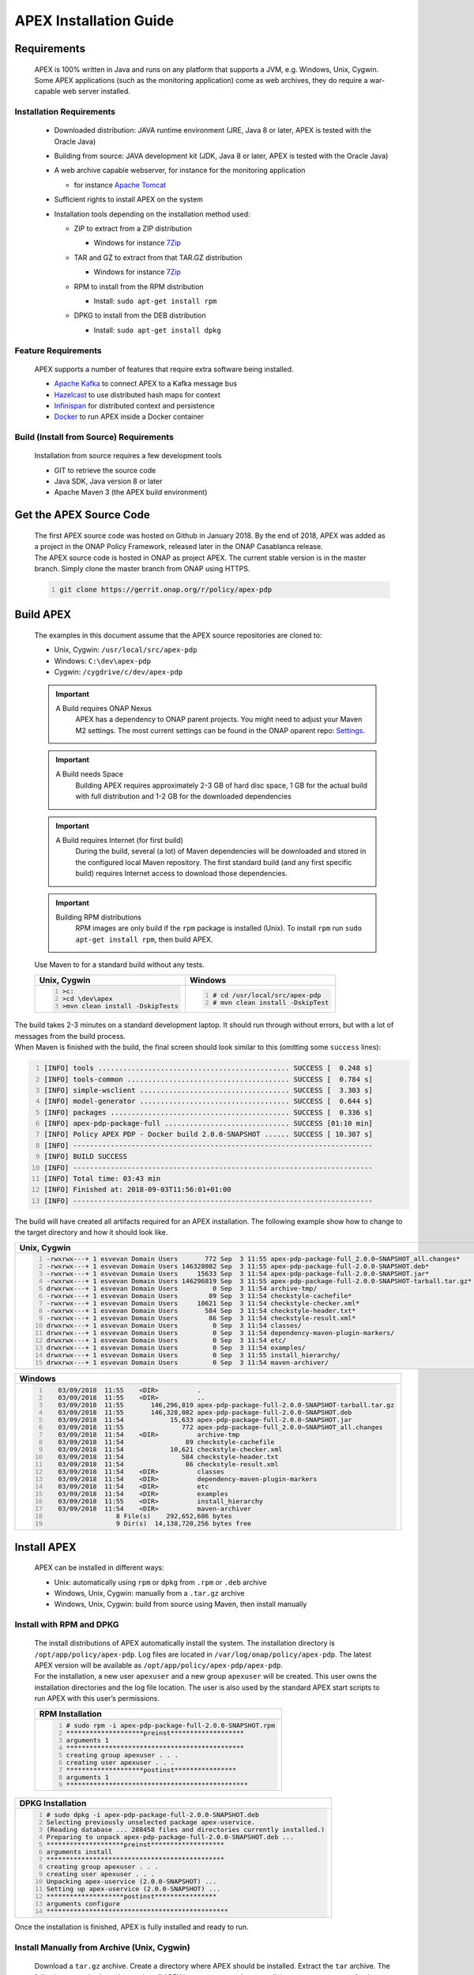 .. This work is licensed under a Creative Commons Attribution 4.0 International License.
.. http://creativecommons.org/licenses/by/4.0


APEX Installation Guide
***********************

Requirements
^^^^^^^^^^^^

      .. container:: sectionbody

         .. container:: paragraph

            APEX is 100% written in Java and runs on any platform that
            supports a JVM, e.g. Windows, Unix, Cygwin. Some APEX
            applications (such as the monitoring application) come as
            web archives, they do require a war-capable web server
            installed.

Installation Requirements
-------------------------

            .. container:: ulist

               -  Downloaded distribution: JAVA runtime environment
                  (JRE, Java 8 or later, APEX is tested with the Oracle
                  Java)

               -  Building from source: JAVA development kit (JDK, Java
                  8 or later, APEX is tested with the Oracle Java)

               -  A web archive capable webserver, for instance for the
                  monitoring application

                  .. container:: ulist

                     -  for instance `Apache
                        Tomcat <https://tomcat.apache.org/>`__

               -  Sufficient rights to install APEX on the system

               -  Installation tools depending on the installation
                  method used:

                  .. container:: ulist

                     -  ZIP to extract from a ZIP distribution

                        .. container:: ulist

                           -  Windows for instance
                              `7Zip <http://www.7-zip.org/>`__

                     -  TAR and GZ to extract from that TAR.GZ
                        distribution

                        .. container:: ulist

                           -  Windows for instance
                              `7Zip <http://www.7-zip.org/>`__

                     -  RPM to install from the RPM distribution

                        .. container:: ulist

                           -  Install: ``sudo apt-get install rpm``

                     -  DPKG to install from the DEB distribution

                        .. container:: ulist

                           -  Install: ``sudo apt-get install dpkg``

Feature Requirements
--------------------

            .. container:: paragraph

               APEX supports a number of features that require extra
               software being installed.

            .. container:: ulist

               -  `Apache Kafka <https://kafka.apache.org/>`__ to
                  connect APEX to a Kafka message bus

               -  `Hazelcast <https://hazelcast.com/>`__ to use
                  distributed hash maps for context

               -  `Infinispan <http://infinispan.org/>`__ for
                  distributed context and persistence

               -  `Docker <https://www.docker.com/>`__ to run APEX
                  inside a Docker container

Build (Install from Source) Requirements
----------------------------------------

            .. container:: paragraph

               Installation from source requires a few development tools

            .. container:: ulist

               -  GIT to retrieve the source code

               -  Java SDK, Java version 8 or later

               -  Apache Maven 3 (the APEX build environment)

Get the APEX Source Code
^^^^^^^^^^^^^^^^^^^^^^^^

      .. container:: sectionbody

         .. container:: paragraph

            The first APEX source code was hosted on Github in January
            2018. By the end of 2018, APEX was added as a project in the
            ONAP Policy Framework, released later in the ONAP Casablanca
            release.

         .. container:: paragraph

            The APEX source code is hosted in ONAP as project APEX. The
            current stable version is in the master branch. Simply clone
            the master branch from ONAP using HTTPS.

         .. container:: listingblock

            .. container:: content

               .. code:: bash
                  :number-lines:

                  git clone https://gerrit.onap.org/r/policy/apex-pdp

Build APEX
^^^^^^^^^^

   .. container:: sectionbody

      .. container:: paragraph

         The examples in this document assume that the APEX source
         repositories are cloned to:

      .. container:: ulist

         -  Unix, Cygwin: ``/usr/local/src/apex-pdp``

         -  Windows: ``C:\dev\apex-pdp``

         -  Cygwin: ``/cygdrive/c/dev/apex-pdp``

      .. important::
	     A Build requires ONAP Nexus
		 APEX has a dependency to ONAP parent projects. You might need to adjust your Maven M2 settings. The most current
		 settings can be found in the ONAP oparent repo: `Settings <https://git.onap.org/oparent/plain/settings.xml>`__.

      .. important::
	     A Build needs Space
		 Building APEX requires approximately 2-3 GB of hard disc space, 1 GB for the actual build with full distribution and 1-2 GB for
		 the downloaded dependencies

      .. important::
	     A Build requires Internet (for first build)
		 During the build, several (a lot) of Maven dependencies will be downloaded and stored in the configured local Maven
		 repository. The first standard build (and any first specific build) requires Internet access to download those dependencies.

      .. important::
	     Building RPM distributions
		 RPM images are only build if the ``rpm`` package is installed (Unix). To install ``rpm`` run ``sudo apt-get install rpm``, 
		 then build APEX.

      .. container:: paragraph

         Use Maven to for a standard build without any tests.

      +-------------------------------------------------------+--------------------------------------------------------+
      | Unix, Cygwin                                          | Windows                                                |
      +=======================================================+========================================================+
      | .. container::                                        | .. container::                                         |
      |                                                       |                                                        |
      |    .. container:: content                             |    .. container:: content                              |
      |                                                       |                                                        |
      |       .. code:: bash                                  |       .. code:: bash                                   |
      |         :number-lines:                                |         :number-lines:                                 |
      |                                                       |                                                        |
      |         >c:                                           |         # cd /usr/local/src/apex-pdp                   |
      |         >cd \dev\apex                                 |         # mvn clean install -DskipTest                 |
      |         >mvn clean install -DskipTests                |                                                        |
      +-------------------------------------------------------+--------------------------------------------------------+

.. container:: paragraph

   The build takes 2-3 minutes on a standard development laptop. It
   should run through without errors, but with a lot of messages from
   the build process.

.. container:: paragraph

   When Maven is finished with the build, the final screen should look
   similar to this (omitting some ``success`` lines):

.. container:: listingblock

   .. container:: content

      .. code:: bash
        :number-lines:

        [INFO] tools .............................................. SUCCESS [  0.248 s]
        [INFO] tools-common ....................................... SUCCESS [  0.784 s]
        [INFO] simple-wsclient .................................... SUCCESS [  3.303 s]
        [INFO] model-generator .................................... SUCCESS [  0.644 s]
        [INFO] packages ........................................... SUCCESS [  0.336 s]
        [INFO] apex-pdp-package-full .............................. SUCCESS [01:10 min]
        [INFO] Policy APEX PDP - Docker build 2.0.0-SNAPSHOT ...... SUCCESS [ 10.307 s]
        [INFO] ------------------------------------------------------------------------
        [INFO] BUILD SUCCESS
        [INFO] ------------------------------------------------------------------------
        [INFO] Total time: 03:43 min
        [INFO] Finished at: 2018-09-03T11:56:01+01:00
        [INFO] ------------------------------------------------------------------------

.. container:: paragraph

   The build will have created all artifacts required for an APEX
   installation. The following example show how to change to the target
   directory and how it should look like.

+----------------------------------------------------------------------------------------------------------------------------+
| Unix, Cygwin                                                                                                               |
+============================================================================================================================+
| .. container::                                                                                                             |
|                                                                                                                            |
|    .. container:: listingblock                                                                                             |
|                                                                                                                            |
|       .. container:: content                                                                                               |
|                                                                                                                            |
|          .. code:: bash                                                                                                    |
|             :number-lines:                                                                                                 |
|                                                                                                                            |
|             -rwxrwx---+ 1 esvevan Domain Users       772 Sep  3 11:55 apex-pdp-package-full_2.0.0~SNAPSHOT_all.changes*    |
|             -rwxrwx---+ 1 esvevan Domain Users 146328082 Sep  3 11:55 apex-pdp-package-full-2.0.0-SNAPSHOT.deb*            |
|             -rwxrwx---+ 1 esvevan Domain Users     15633 Sep  3 11:54 apex-pdp-package-full-2.0.0-SNAPSHOT.jar*            |
|             -rwxrwx---+ 1 esvevan Domain Users 146296819 Sep  3 11:55 apex-pdp-package-full-2.0.0-SNAPSHOT-tarball.tar.gz* |
|             drwxrwx---+ 1 esvevan Domain Users         0 Sep  3 11:54 archive-tmp/                                         |
|             -rwxrwx---+ 1 esvevan Domain Users        89 Sep  3 11:54 checkstyle-cachefile*                                |
|             -rwxrwx---+ 1 esvevan Domain Users     10621 Sep  3 11:54 checkstyle-checker.xml*                              |
|             -rwxrwx---+ 1 esvevan Domain Users       584 Sep  3 11:54 checkstyle-header.txt*                               |
|             -rwxrwx---+ 1 esvevan Domain Users        86 Sep  3 11:54 checkstyle-result.xml*                               |
|             drwxrwx---+ 1 esvevan Domain Users         0 Sep  3 11:54 classes/                                             |
|             drwxrwx---+ 1 esvevan Domain Users         0 Sep  3 11:54 dependency-maven-plugin-markers/                     |
|             drwxrwx---+ 1 esvevan Domain Users         0 Sep  3 11:54 etc/                                                 |
|             drwxrwx---+ 1 esvevan Domain Users         0 Sep  3 11:54 examples/                                            |
|             drwxrwx---+ 1 esvevan Domain Users         0 Sep  3 11:55 install_hierarchy/                                   |
|             drwxrwx---+ 1 esvevan Domain Users         0 Sep  3 11:54 maven-archiver/                                      |
+----------------------------------------------------------------------------------------------------------------------------+

+--------------------------------------------------------------------------------------------------------+
| Windows                                                                                                |
+========================================================================================================+
| .. container::                                                                                         |
|                                                                                                        |
|    .. container:: listingblock                                                                         |
|                                                                                                        |
|       .. container:: content                                                                           |
|                                                                                                        |
|          .. code:: bash                                                                                |
|             :number-lines:                                                                             |
|                                                                                                        |
|                03/09/2018  11:55    <DIR>          .                                                   |
|                03/09/2018  11:55    <DIR>          ..                                                  |
|                03/09/2018  11:55       146,296,819 apex-pdp-package-full-2.0.0-SNAPSHOT-tarball.tar.gz |
|                03/09/2018  11:55       146,328,082 apex-pdp-package-full-2.0.0-SNAPSHOT.deb            |
|                03/09/2018  11:54            15,633 apex-pdp-package-full-2.0.0-SNAPSHOT.jar            |
|                03/09/2018  11:55               772 apex-pdp-package-full_2.0.0~SNAPSHOT_all.changes    |
|                03/09/2018  11:54    <DIR>          archive-tmp                                         |
|                03/09/2018  11:54                89 checkstyle-cachefile                                |
|                03/09/2018  11:54            10,621 checkstyle-checker.xml                              |
|                03/09/2018  11:54               584 checkstyle-header.txt                               |
|                03/09/2018  11:54                86 checkstyle-result.xml                               |
|                03/09/2018  11:54    <DIR>          classes                                             |
|                03/09/2018  11:54    <DIR>          dependency-maven-plugin-markers                     |
|                03/09/2018  11:54    <DIR>          etc                                                 |
|                03/09/2018  11:54    <DIR>          examples                                            |
|                03/09/2018  11:55    <DIR>          install_hierarchy                                   |
|                03/09/2018  11:54    <DIR>          maven-archiver                                      |
|                               8 File(s)    292,652,686 bytes                                           |
|                               9 Dir(s)  14,138,720,256 bytes free                                      |
+--------------------------------------------------------------------------------------------------------+

Install APEX
^^^^^^^^^^^^

      .. container:: paragraph

         APEX can be installed in different ways:

      .. container:: ulist

         -  Unix: automatically using ``rpm`` or ``dpkg`` from ``.rpm``
            or ``.deb`` archive

         -  Windows, Unix, Cygwin: manually from a ``.tar.gz`` archive

         -  Windows, Unix, Cygwin: build from source using Maven, then
            install manually

Install with RPM and DPKG
-------------------------

         .. container:: paragraph

            The install distributions of APEX automatically install the
            system. The installation directory is
            ``/opt/app/policy/apex-pdp``. Log files are located in
            ``/var/log/onap/policy/apex-pdp``. The latest APEX version
            will be available as ``/opt/app/policy/apex-pdp/apex-pdp``.

         .. container:: paragraph

            For the installation, a new user ``apexuser`` and a new
            group ``apexuser`` will be created. This user owns the
            installation directories and the log file location. The user
            is also used by the standard APEX start scripts to run APEX
            with this user’s permissions.

         +-----------------------------------------------------------------------+
         | RPM Installation                                                      |
         +=======================================================================+
         | .. container::                                                        |
         |                                                                       |
         |    .. container:: listingblock                                        |
         |                                                                       |
         |       .. container:: content                                          |
         |                                                                       |
         |          .. code:: bash                                               |
         |             :number-lines:                                            |
         |                                                                       |
         |             # sudo rpm -i apex-pdp-package-full-2.0.0-SNAPSHOT.rpm    |
         |             ********************preinst*******************            |
         |             arguments 1                                               |
         |             **********************************************            |
         |             creating group apexuser . . .                             |
         |             creating user apexuser . . .                              |
         |             ********************postinst****************              |
         |             arguments 1                                               |
         |             ***********************************************           |
         +-----------------------------------------------------------------------+

+--------------------------------------------------------------------------------------+
| DPKG Installation                                                                    |
+======================================================================================+
| .. container::                                                                       |
|                                                                                      |
|    .. container:: listingblock                                                       |
|                                                                                      |
|       .. container:: content                                                         |
|                                                                                      |
|          .. code:: bash                                                              |
|             :number-lines:                                                           | 
|                                                                                      |
|             # sudo dpkg -i apex-pdp-package-full-2.0.0-SNAPSHOT.deb                  |            
|             Selecting previously unselected package apex-uservice.                   |
|             (Reading database ... 288458 files and directories currently installed.) |
|             Preparing to unpack apex-pdp-package-full-2.0.0-SNAPSHOT.deb ...         |
|             ********************preinst*******************                           |
|             arguments install                                                        |
|             **********************************************                           |
|             creating group apexuser . . .                                            |
|             creating user apexuser . . .                                             |
|             Unpacking apex-uservice (2.0.0-SNAPSHOT) ...                             |
|             Setting up apex-uservice (2.0.0-SNAPSHOT) ...                            |
|             ********************postinst****************                             |
|             arguments configure                                                      |
|             ***********************************************                          |
+--------------------------------------------------------------------------------------+

.. container:: paragraph

   Once the installation is finished, APEX is fully installed and ready
   to run.

Install Manually from Archive (Unix, Cygwin)
--------------------------------------------

   .. container:: paragraph

      Download a ``tar.gz`` archive. Create a directory where APEX
      should be installed. Extract the ``tar`` archive. The following
      example shows how to install APEX in ``/opt/apex`` and create a
      link to ``/opt/apex/apex`` for the most recent installation.

   .. container:: listingblock

      .. container:: content

         .. code:: bash
            :number-lines:

            # cd /opt
            # mkdir apex
            # cd apex
            # mkdir apex-full-2.0.0-SNAPSHOT
            # tar xvfz ~/Downloads/apex-pdp-package-full-2.0.0-SNAPSHOT.tar.gz -C apex-full-2.0.0-SNAPSHOT
            # ln -s apex apex-pdp-package-full-2.0.0-SNAPSHOT

Install Manually from Archive (Windows, 7Zip, GUI)
--------------------------------------------------

   .. container:: paragraph

      Download a ``tar.gz`` archive and copy the file into the install
      folder (in this example ``C:\apex``). Assuming you are using 7Zip,
      right click on the file and extract the ``tar`` archive. Note: the
      screenshots might show an older version than you have.

   .. container:: imageblock

      .. container:: content

         |Extract the TAR archive|
	  
   .. container:: paragraph

      The right-click on the new created TAR file and extract the actual
      APEX distribution.

   .. container:: imageblock

      .. container:: content

         |Extract the APEX distribution|

   .. container:: paragraph

      Inside the new APEX folder you see the main directories: ``bin``,
      ``etc``, ``examples``, ``lib``, and ``war``

   .. container:: paragraph

      Once extracted, please rename the created folder to
      ``apex-full-2.0.0-SNAPSHOT``. This will keep the directory name in
      line with the rest of this documentation.

Install Manually from Archive (Windows, 7Zip, CMD)
--------------------------------------------------

   .. container:: paragraph

      Download a ``tar.gz`` archive and copy the file into the install
      folder (in this example ``C:\apex``). Start ``cmd``, for instance
      typing ``Windows+R`` and then ``cmd`` in the dialog. Assuming
      ``7Zip`` is installed in the standard folder, simply run the
      following commands (for APEX version 2.0.0-SNAPSHOT full
      distribution)

   .. container:: listingblock

      .. container:: content

         .. code:: bash
           :number-lines:

            >c:
            >cd \apex
            >"\Program Files\7-Zip\7z.exe" x apex-pdp-package-full-2.0.0-SNAPSHOT.tar.gz -so | "\Program Files\7-Zip\7z.exe" x -aoa -si -ttar -o"apex-full-2.0.0-SNAPSHOT"

.. container:: paragraph

   APEX is now installed in the folder
   ``C:\apex\apex-full-2.0.0-SNAPSHOT``.

Build from Source
^^^^^^^^^^^^^^^^^

Build and Install Manually (Unix, Windows, Cygwin)
--------------------------------------------------

         .. container:: paragraph

            Clone the APEX GIT repositories into a directory. Go to that
            directory. Use Maven to build APEX (all details on building
            APEX from source can be found in *APEX HowTo: Build*).
            Install from the created artifacts (``rpm``, ``deb``,
            ``tar.gz``, or copying manually).

         .. important:: 
		    Building RPM distributions
			RPM images are only build if the ``rpm`` package is installed (Unix). To install ``rpm`` run ``sudo apt-get install rpm``, 
			then build APEX.

         .. container:: paragraph

            The following example shows how to build the APEX system,
            without tests (``-DskipTests``) to safe some time. It
            assumes that the APX GIT repositories are cloned to:

         .. container:: ulist

            -  Unix, Cygwin: ``/usr/local/src/apex``

            -  Windows: ``C:\dev\apex``

    	 +-------------------------------------------------------+--------------------------------------------------------+
         | Unix, Cygwin                                          | Windows                                                |
         +=======================================================+========================================================+
         | .. container::                                        | .. container::                                         |
         |                                                       |                                                        |
         |    .. container:: content                             |    .. container:: content                              |
         |                                                       |                                                        |
         |       .. code:: bash                                  |       .. code:: bash                                   |
         |         :number-lines:                                |         :number-lines:                                 |
         |                                                       |                                                        |
         |         >c:                                           |         # cd /usr/local/src/apex                       |
         |         >cd \dev\apex                                 |         # mvn clean install -DskipTests                |
         |         >mvn clean install -DskipTests                |                                                        |
         +-------------------------------------------------------+--------------------------------------------------------+

.. container:: paragraph

   The build takes about 2 minutes without test and about 4-5 minutes
   with tests on a standard development laptop. It should run through
   without errors, but with a lot of messages from the build process. If
   build with tests (i.e. without ``-DskipTests``), there will be error
   messages and stack trace prints from some tests. This is normal, as
   long as the build finishes successful.

.. container:: paragraph

   When Maven is finished with the build, the final screen should look
   similar to this (omitting some ``success`` lines):

.. container:: listingblock

   .. container:: content

      .. code:: bash
         :number-lines:

         [INFO] tools .............................................. SUCCESS [  0.248 s]
         [INFO] tools-common ....................................... SUCCESS [  0.784 s]
         [INFO] simple-wsclient .................................... SUCCESS [  3.303 s]
         [INFO] model-generator .................................... SUCCESS [  0.644 s]
         [INFO] packages ........................................... SUCCESS [  0.336 s]
         [INFO] apex-pdp-package-full .............................. SUCCESS [01:10 min]
         [INFO] Policy APEX PDP - Docker build 2.0.0-SNAPSHOT ...... SUCCESS [ 10.307 s]
         [INFO] ------------------------------------------------------------------------
         [INFO] BUILD SUCCESS
         [INFO] ------------------------------------------------------------------------
         [INFO] Total time: 03:43 min
         [INFO] Finished at: 2018-09-03T11:56:01+01:00
         [INFO] ------------------------------------------------------------------------

.. container:: paragraph

   The build will have created all artifacts required for an APEX
   installation. The following example show how to change to the target
   directory and how it should look like.

+-----------------------------------------------------------------------------------------------------------------------------+
| Unix, Cygwin                                                                                                                |
+=============================================================================================================================+
| .. container::                                                                                                              |
|                                                                                                                             |
|    .. container:: listingblock                                                                                              |
|                                                                                                                             |
|          .. code:: bash                                                                                                     |
|            :number-lines:                                                                                                   |
|                                                                                                                             |
|            # cd packages/apex-pdp-package-full/target                                                                       |
|            # ls -l                                                                                                          |
|            -rwxrwx---+ 1 esvevan Domain Users       772 Sep  3 11:55 apex-pdp-package-full_2.0.0~SNAPSHOT_all.changes*      |
|            -rwxrwx---+ 1 esvevan Domain Users 146328082 Sep  3 11:55 apex-pdp-package-full-2.0.0-SNAPSHOT.deb*              |
|            -rwxrwx---+ 1 esvevan Domain Users     15633 Sep  3 11:54 apex-pdp-package-full-2.0.0-SNAPSHOT.jar*              |
|            -rwxrwx---+ 1 esvevan Domain Users 146296819 Sep  3 11:55 apex-pdp-package-full-2.0.0-SNAPSHOT-tarball.tar.gz*   |
|            drwxrwx---+ 1 esvevan Domain Users         0 Sep  3 11:54 archive-tmp/                                           |
|            -rwxrwx---+ 1 esvevan Domain Users        89 Sep  3 11:54 checkstyle-cachefile*                                  |
|            -rwxrwx---+ 1 esvevan Domain Users     10621 Sep  3 11:54 checkstyle-checker.xml*                                |
|            -rwxrwx---+ 1 esvevan Domain Users       584 Sep  3 11:54 checkstyle-header.txt*                                 |
|            -rwxrwx---+ 1 esvevan Domain Users        86 Sep  3 11:54 checkstyle-result.xml*                                 |
|            drwxrwx---+ 1 esvevan Domain Users         0 Sep  3 11:54 classes/                                               |
|            drwxrwx---+ 1 esvevan Domain Users         0 Sep  3 11:54 dependency-maven-plugin-markers/                       |
|            drwxrwx---+ 1 esvevan Domain Users         0 Sep  3 11:54 etc/                                                   |
|            drwxrwx---+ 1 esvevan Domain Users         0 Sep  3 11:54 examples/                                              |
|            drwxrwx---+ 1 esvevan Domain Users         0 Sep  3 11:55 install_hierarchy/                                     |
|            drwxrwx---+ 1 esvevan Domain Users         0 Sep  3 11:54 maven-archiver/                                        |
+-----------------------------------------------------------------------------------------------------------------------------+

+-----------------------------------------------------------------------------------------------------------------------------+
| Windows                                                                                                                     |
+=============================================================================================================================+
| .. container::                                                                                                              |
|                                                                                                                             |
|    .. container:: listingblock                                                                                              |
|                                                                                                                             |
|          .. code:: bash                                                                                                     |
|            :number-lines:                                                                                                   |
|                                                                                                                             |
|            >cd packages\apex-pdp-package-full\target                                                                        |
|            >dir                                                                                                             |
|            03/09/2018  11:55    <DIR>          .                                                                            |
|            03/09/2018  11:55    <DIR>          ..                                                                           |
|            03/09/2018  11:55       146,296,819 apex-pdp-package-full-2.0.0-SNAPSHOT-tarball.tar.gz                          |
|            03/09/2018  11:55       146,328,082 apex-pdp-package-full-2.0.0-SNAPSHOT.deb                                     |
|            03/09/2018  11:54            15,633 apex-pdp-package-full-2.0.0-SNAPSHOT.jar                                     |
|            03/09/2018  11:55               772 apex-pdp-package-full_2.0.0~SNAPSHOT_all.changes                             |
|            03/09/2018  11:54    <DIR>          archive-tmp                                                                  |
|            03/09/2018  11:54                89 checkstyle-cachefile                                                         |
|            03/09/2018  11:54            10,621 checkstyle-checker.xml                                                       |
|            03/09/2018  11:54               584 checkstyle-header.txt                                                        |
|            03/09/2018  11:54                86 checkstyle-result.xml                                                        |
|            03/09/2018  11:54    <DIR>          classes                                                                      |
|            03/09/2018  11:54    <DIR>          dependency-maven-plugin-markers                                              |
|            03/09/2018  11:54    <DIR>          etc                                                                          |
|            03/09/2018  11:54    <DIR>          examples                                                                     |
|            03/09/2018  11:55    <DIR>          install_hierarchy                                                            |
|            03/09/2018  11:54    <DIR>          maven-archiver                                                               |
|                           8 File(s)    292,652,686 bytes                                                                    |
|                           9 Dir(s)  14,138,720,256 bytes free                                                               |
+-----------------------------------------------------------------------------------------------------------------------------+

.. container:: paragraph

   Now, take the ``.deb`` or the ``.tar.gz`` file and install APEX.
   Alternatively, copy the content of the folder ``install_hierarchy``
   to your APEX directory.

Installation Layout
^^^^^^^^^^^^^^^^^^^

      .. container:: paragraph

         A full installation of APEX comes with the following layout.

      .. container:: listingblock

         .. container:: content

            ::

               $APEX_HOME
                   ├───bin             (1)
                   ├───etc             (2)
                   │   ├───editor
                   │   ├───hazelcast
                   │   ├───infinispan
                   │   └───META-INF
                   ├───examples            (3)
                   │   ├───config          (4)
                   │   ├───docker          (5)
                   │   ├───events          (6)
                   │   ├───html            (7)
                   │   ├───models          (8)
                   │   └───scripts         (9)
                   ├───lib             (10)
                   │   └───applications        (11)
                   └───war             (12)

      .. container:: colist arabic

         +-----------------------------------+-----------------------------------+
         | **1**                             | binaries, mainly scripts (bash    |
         |                                   | and bat) to start the APEX engine |
         |                                   | and applications                  |
         +-----------------------------------+-----------------------------------+
         | **2**                             | configuration files, such as      |
         |                                   | logback (logging) and third party |
         |                                   | library configurations            |
         +-----------------------------------+-----------------------------------+
         | **3**                             | example policy models to get      |
         |                                   | started                           |
         +-----------------------------------+-----------------------------------+
         | **4**                             | configurations for the examples   |
         |                                   | (with sub directories for         |
         |                                   | individual examples)              |
         +-----------------------------------+-----------------------------------+
         | **5**                             | Docker files and additional       |
         |                                   | Docker instructions for the       |
         |                                   | exampples                         |
         +-----------------------------------+-----------------------------------+
         | **6**                             | example events for the examples   |
         |                                   | (with sub directories for         |
         |                                   | individual examples)              |
         +-----------------------------------+-----------------------------------+
         | **7**                             | HTML files for some examples,     |
         |                                   | e.g. the Decisionmaker example    |
         +-----------------------------------+-----------------------------------+
         | **8**                             | the policy models, generated for  |
         |                                   | each example (with sub            |
         |                                   | directories for individual        |
         |                                   | examples)                         |
         +-----------------------------------+-----------------------------------+
         | **9**                             | additional scripts for the        |
         |                                   | examples (with sub directories    |
         |                                   | for individual examples)          |
         +-----------------------------------+-----------------------------------+
         | **10**                            | the library folder with all Java  |
         |                                   | JAR files                         |
         +-----------------------------------+-----------------------------------+
         | **11**                            | applications, also known as jar   |
         |                                   | with dependencies (or fat jars),  |
         |                                   | individually deployable           |
         +-----------------------------------+-----------------------------------+
         | **12**                            | WAR files for web applications    |
         +-----------------------------------+-----------------------------------+

System Configuration
^^^^^^^^^^^^^^^^^^^^

      .. container:: paragraph

         Once APEX is installed, a few configurations need to be done:

      .. container:: ulist

         -  Create an APEX user and an APEX group (optional, if not
            installed using RPM and DPKG)

         -  Create environment settings for ``APEX_HOME`` and
            ``APEX_USER``, required by the start scripts

         -  Change settings of the logging framework (optional)

         -  Create directories for logging, required (execution might
            fail if directories do not exist or cannot be created)

APEX User and Group
-------------------

         .. container:: paragraph

            On smaller installations and test systems, APEX can run as
            any user or group.

         .. container:: paragraph

            However, if APEX is installed in production, we strongly
            recommend you set up a dedicated user for running APEX. This
            will isolate the execution of APEX to that user. We
            recommend you use the userid ``apexuser`` but you may use
            any user you choose.

         .. container:: paragraph

            The following example, for UNIX, creates a group called
            ``apexuser``, an APEX user called ``apexuser``, adds the
            group to the user, and changes ownership of the APEX
            installation to the user. Substitute ``<apex-dir>`` with the
            directory where APEX is installed.

         .. container:: listingblock

            .. container:: content

               .. code:: bash
                  :number-lines:

                  # sudo groupadd apexuser
                  # sudo useradd -g apexuser apexuser
                  # sudo chown -R apexuser:apexuser <apex-dir>

.. container:: paragraph

   For other operating systems please consult your manual or system
   administrator.

Environment Settings: APEX_HOME and APEX_USER
---------------------------------------------

   .. container:: paragraph

      The provided start scripts for APEX require two environment
      variables being set:

   .. container:: ulist

      -  ``APEX_USER`` with the user under whos name and permission APEX
         should be started (Unix only)

      -  ``APEX_HOME`` with the directory where APEX is installed (Unix,
         Windows, Cygwin)

   .. container:: paragraph

      The first row in the following table shows how to set these
      environment variables temporary (assuming the user is
      ``apexuser``). The second row shows how to verify the settings.
      The last row explains how to set those variables permanently.

   +------------------------------------------------+---------------------------------------------------------+
   | Unix, Cygwin (bash/tcsh)                       | Windows                                                 |
   +================================================+=========================================================+
   | .. container::                                 | .. container::                                          |
   |                                                |                                                         |
   |    .. container:: content                      |    .. container:: content                               |
   |                                                |                                                         |
   |       .. code:: bash                           |       .. code:: bash                                    |
   |          :number-lines:                        |         :number-lines:                                  |
   |                                                |                                                         |
   |          # export APEX_USER=apexuser           |         >set APEX_HOME=C:\apex\apex-full-2.0.0-SNAPSHOT |
   |          # cd /opt/app/policy/apex-pdp         |                                                         |
   |          # export APEX_HOME=`pwd`              |                                                         | 
   |                                                |                                                         |
   +------------------------------------------------+                                                         |
   | .. container::                                 |                                                         |
   |                                                |                                                         |
   |    .. container:: content                      |                                                         |
   |                                                |                                                         |
   |       .. code:: tcsh                           |                                                         |
   |          :number-lines:                        |                                                         |
   |                                                |                                                         |
   |          # setenv APEX_USER apexuser           |                                                         |
   |          # cd /opt/app/policy/apex-pdp         |                                                         |
   |          # setenv APEX_HOME `pwd`              |                                                         | 
   |                                                |                                                         |
   +------------------------------------------------+---------------------------------------------------------+
   | .. container::                                 | .. container::                                          |
   |                                                |                                                         |
   |    .. container:: content                      |    .. container:: content                               |
   |                                                |                                                         |
   |       .. code:: bash                           |       .. code:: bash                                    |
   |          :number-lines:                        |          :number-lines:                                 |
   |                                                |                                                         |
   |          # env | grep APEX                     |          >set APEX_HOME                                 |
   |          # APEX_USER=apexuser                  |          APEX_HOME=\apex\apex-full-2.0.0-SNAPSHOT       |
   |          # APEX_HOME=/opt/app/policy/apex-pdp  |                                                         | 
   |                                                |                                                         |
   +------------------------------------------------+---------------------------------------------------------+


Making Environment Settings Permanent (Unix, Cygwin)
####################################################

   .. container:: paragraph

      For a per-user setting, edit the a user’s ``bash`` or ``tcsh``
      settings in ``~/.bashrc`` or ``~/.tcshrc``. For system-wide
      settings, edit ``/etc/profiles`` (requires permissions).


Making Environment Settings Permanent (Windows)
###############################################

   .. container:: paragraph

      On Windows 7 do

   .. container:: ulist

      -  Click on the **Start** Menu

      -  Right click on **Computer**

      -  Select **Properties**

   .. container:: paragraph

      On Windows 8/10 do

   .. container:: ulist

      -  Click on the **Start** Menu

      -  Select **System**

   .. container:: paragraph

      Then do the following

   .. container:: ulist

      -  Select **Advanced System Settings**

      -  On the **Advanced** tab, click the **Environment Variables**
         button

      -  Edit an existing variable, or create a new System variable:
         'Variable name'="APEX_HOME", 'Variable
         value'="C:\apex\apex-full-2.0.0-SNAPSHOT"

   .. container:: paragraph

      For the settings to take effect, an application needs to be
      restarted (e.g. any open ``cmd`` window).

Edit the APEX Logging Settings
------------------------------

   .. container:: paragraph

      Configure the APEX logging settings to your requirements, for
      instance:

   .. container:: ulist

      -  change the directory where logs are written to, or

      -  change the log levels

   .. container:: paragraph

      Edit the file ``$APEX_HOME/etc/logback.xml`` for any required
      changes. To change the log directory change the line

   .. container:: paragraph

      ``<property name="VAR_LOG" value="/var/log/onap/policy/apex-pdp/" />``

   .. container:: paragraph

      to

   .. container:: paragraph

      ``<property name="VAR_LOG" value="/PATH/TO/LOG/DIRECTORY/" />``

   .. container:: paragraph

      On Windows, it is recommended to change the log directory to:

   .. container:: paragraph

      ``<property name="VAR_LOG" value="C:/apex/apex-full-2.0.0-SNAPSHOT/logs" />``

   .. container:: paragraph

      Note: Be careful about when to use ``\`` vs. ``/`` as the path
      separator!

Create Directories for Logging
------------------------------

   .. container:: paragraph

      Make sure that the log directory exists. This is important when
      APEX was installed manually or when the log directory was changed
      in the settings (see above).
	  
   +------------------------------------------------------------------+-------------------------------------------------------+
   | Unix, Cygwin                                                     | Windows                                               |
   +==================================================================+=======================================================+
   | .. container::                                                   | .. container::                                        |
   |                                                                  |                                                       |
   |    .. container:: content                                        |    .. container:: content                             |
   |                                                                  |                                                       |
   |       .. code:: bash                                             |       .. code:: bash                                  |
   |         :number-lines:                                           |         :number-lines:                                |
   |                                                                  |                                                       |
   |         mkdir -p /var/log/onap/policy/apex-pdp                   |         >mkdir C:\apex\apex-full-2.0.0-SNAPSHOT\logs  |
   |         chown -R apexuser:apexuser /var/log/onap/policy/apex-pdp |                                                       |
   +------------------------------------------------------------------+-------------------------------------------------------+

Verify the APEX Installation
############################

   .. container:: sectionbody

      .. container:: paragraph

         When APEX is installed and all settings are realized, the
         installation can be verified.

Verify Installation - run Engine
--------------------------------

         .. container:: paragraph

            A simple verification of an APEX installation can be done by
            simply starting the APEX engine without any configuration.
            On Unix (or Cygwin) start the engine using
            ``$APEX_HOME/bin/apexEngine.sh``. On Windows start the
            engine using ``%APEX_HOME%\bin\apexEngine.bat``. The engine
            will fail to fully start. However, if the output looks
            similar to the following line, the APEX installation is
            realized.

         .. container:: listingblock

            .. container:: content

               .. code:: bash
                  :number-lines:

                  Starting Apex service with parameters [] . . .
                  start of Apex service failed: Apex configuration file was not specified as an argument
                  2018-09-03 13:11:33,914 Apex [main] ERROR o.o.p.a.service.engine.main.ApexMain - start of Apex service failed
                  org.onap.policy.apex.model.basicmodel.concepts.ApexException: Apex configuration file was not specified as an argument
                          at org.onap.policy.apex.service.engine.main.ApexCommandLineArguments.validateReadableFile(ApexCommandLineArguments.java:267)
                          at org.onap.policy.apex.service.engine.main.ApexCommandLineArguments.validate(ApexCommandLineArguments.java:161)
                          at org.onap.policy.apex.service.engine.main.ApexMain.<init>(ApexMain.java:68)
                          at org.onap.policy.apex.service.engine.main.ApexMain.main(ApexMain.java:165)
                  usage: org.onap.policy.apex.service.engine.main.ApexMain [options...]
                  options
                  -c,--config-file <CONFIG_FILE>the full path to the configuration file to use, the configuration file must be a Json file
                                                containing the Apex configuration parameters
                  -h,--help                     outputs the usage of this command
                  -m,--model-file <MODEL_FILE>  the full path to the model file to use, if set it overrides the model file set in the
                                                configuration file
                  -v,--version                  outputs the version of Apex

Verify Installation - run an Example
------------------------------------

   .. container:: paragraph

      A full APEX installation comes with several examples. Here, we can
      fully verify the installation by running one of the examples.

   .. container:: paragraph

      We use the example called *SampleDomain* and configure the engine
      to use standard in and standard out for events. Run the engine
      with the provided configuration. Note: Cygwin executes scripts as
      Unix scripts but runs Java as a Windows application, thus the
      configuration file must be given as a Windows path.

   .. container:: listingblock

      .. container:: content

         .. code:: bash
                :number-lines:

 	        # $APEX_HOME/bin/apexEngine.sh -c $APEX_HOME/examples/config/SampleDomain/Stdin2StdoutJsonEventJava.json (1)
 	        # $APEX_HOME/bin/apexEngine.sh -c C:/apex/apex-full-2.0.0-SNAPSHOT/examples/config/SampleDomain/Stdin2StdoutJsonEventJava.json (2)
 	        >%APEX_HOME%\bin\apexEngine.bat -c %APEX_HOME%\examples\config\SampleDomain\Stdin2StdoutJsonEventJava.json :: (3)

.. container:: colist arabic

   +-------+---------+
   | **1** | UNIX    |
   +-------+---------+
   | **2** | Cygwin  |
   +-------+---------+
   | **3** | Windows |
   +-------+---------+

.. container:: paragraph

   The engine should start successfully. Assuming the logging levels are
   not change (default level is ``info``), the output should look
   similar to this (last few lines)

.. container:: listingblock

   .. container:: content

      .. code:: bash
         :number-lines:

         Starting Apex service with parameters [-c, v:/dev/ericsson/apex/onap/apex-pdp/packages/apex-pdp-package-full/target/install_hierarchy/examples/config/SampleDomain/Stdin2StdoutJsonEventJava.json] . . .
         2018-09-05 15:16:42,800 Apex [main] INFO o.o.p.a.s.e.r.impl.EngineServiceImpl - Created apex engine MyApexEngine-0:0.0.1 .
         2018-09-05 15:16:42,804 Apex [main] INFO o.o.p.a.s.e.r.impl.EngineServiceImpl - Created apex engine MyApexEngine-1:0.0.1 .
         2018-09-05 15:16:42,804 Apex [main] INFO o.o.p.a.s.e.r.impl.EngineServiceImpl - Created apex engine MyApexEngine-2:0.0.1 .
         2018-09-05 15:16:42,805 Apex [main] INFO o.o.p.a.s.e.r.impl.EngineServiceImpl - Created apex engine MyApexEngine-3:0.0.1 .
         2018-09-05 15:16:42,805 Apex [main] INFO o.o.p.a.s.e.r.impl.EngineServiceImpl - APEX service created.
         2018-09-05 15:16:43,962 Apex [main] INFO o.o.p.a.s.e.e.EngDepMessagingService - engine<-->deployment messaging starting . . .
         2018-09-05 15:16:43,963 Apex [main] INFO o.o.p.a.s.e.e.EngDepMessagingService - engine<-->deployment messaging started
         2018-09-05 15:16:44,987 Apex [main] INFO o.o.p.a.s.e.r.impl.EngineServiceImpl - Registering apex model on engine MyApexEngine-0:0.0.1
         2018-09-05 15:16:45,112 Apex [main] INFO o.o.p.a.s.e.r.impl.EngineServiceImpl - Registering apex model on engine MyApexEngine-1:0.0.1
         2018-09-05 15:16:45,113 Apex [main] INFO o.o.p.a.s.e.r.impl.EngineServiceImpl - Registering apex model on engine MyApexEngine-2:0.0.1
         2018-09-05 15:16:45,113 Apex [main] INFO o.o.p.a.s.e.r.impl.EngineServiceImpl - Registering apex model on engine MyApexEngine-3:0.0.1
         2018-09-05 15:16:45,120 Apex [main] INFO o.o.p.a.s.e.r.impl.EngineServiceImpl - Added the action listener to the engine
         Started Apex service

.. container:: paragraph

   Important are the last two line, stating that APEX has added the
   final action listener to the engine and that the engine is started.

.. container:: paragraph

   The engine is configured to read events from standard input and write
   produced events to standard output. The policy model is a very simple
   policy.

.. container:: paragraph

   The following table shows an input event in the left column and an
   output event in the right column. Past the input event into the
   console where APEX is running, and the output event should appear in
   the console. Pasting the input event multiple times will produce
   output events with different values.

+-------------------------------------------------------------+-------------------------------------------------------------+
| Input Event                                                 | Example Output Event                                        |
+=============================================================+=============================================================+
| .. container::                                              | .. container::                                              |
|                                                             |                                                             |
|    .. container:: content                                   |    .. container:: content                                   |
|                                                             |                                                             |
|       .. code:: bash                                        |       .. code:: bash                                        |
|         :number-lines:                                      |         :number-lines:                                      |
|                                                             |                                                             |
|         {                                                   |         {                                                   |
|          "nameSpace": "org.onap.policy.apex.sample.events", |          "name": "Event0004",                               |
|          "name": "Event0000",                               |          "version": "0.0.1",                                |
|          "version": "0.0.1",                                |          "nameSpace": "org.onap.policy.apex.sample.events", |
|          "source": "test",                                  |          "source": "Act",                                   |
|          "target": "apex",                                  |          "target": "Outside",                               |
|          "TestSlogan": "Test slogan for External Event0",   |          "TestActCaseSelected": 2,                          |
|          "TestMatchCase": 0,                                |          "TestActStateTime": 1536157104627,                 |
|          "TestTimestamp": 1469781869269,                    |          "TestDecideCaseSelected": 0,                       |
|          "TestTemperature": 9080.866                        |          "TestDecideStateTime": 1536157104625,              |
|         }                                                   |          "TestEstablishCaseSelected": 0,                    |
|                                                             |          "TestEstablishStateTime": 1536157104623,           |
|                                                             |          "TestMatchCase": 0,                                |
|                                                             |          "TestMatchCaseSelected": 1,                        |
|                                                             |          "TestMatchStateTime": 1536157104620,               |
|                                                             |          "TestSlogan": "Test slogan for External Event0",   |
|                                                             |          "TestTemperature": 9080.866,                       |
|                                                             |          "TestTimestamp": 1469781869269                     |
|                                                             |          }                                                  |
+-------------------------------------------------------------+-------------------------------------------------------------+

.. container:: paragraph

   Terminate APEX by simply using ``CTRL+C`` in the console.

Verify a Full Installation - REST Editor
----------------------------------------

   .. container:: paragraph

      APEX has a REST application for viewing policy models. The
      application can also be used to create new policy models close to
      the engine native policy language. Start the REST editor as
      follows.

   .. container:: listingblock

      .. container:: content

         .. code:: bash
            :number-lines:

            # $APEX_HOME/bin/apexApps.sh rest-editor

.. container:: listingblock

   .. container:: content

      .. code:: bash
            :number-lines:

            >%APEX_HOME%\bin\apexApps.bat rest-editor

.. container:: paragraph

   The script will start a simple web server
   (`Grizzly <https://javaee.github.io/grizzly/>`__) and deploy a
   ``war`` web archive in it. Once the editor is started, it will be
   available on ``localhost:18989``. The last few line of the messages
   should be:

.. container:: listingblock

   .. container:: content

      .. code:: bash
         :number-lines:

         Apex Editor REST endpoint (ApexEditorMain: Config=[ApexEditorParameters: URI=http://localhost:18989/apexservices/, TTL=-1sec], State=READY) starting at http://localhost:18989/apexservices/ . . .
         Sep 05, 2018 10:35:57 PM org.glassfish.grizzly.http.server.NetworkListener start
         INFO: Started listener bound to [localhost:18989]
         Sep 05, 2018 10:35:57 PM org.glassfish.grizzly.http.server.HttpServer start
         INFO: [HttpServer] Started.
         Apex Editor REST endpoint (ApexEditorMain: Config=[ApexEditorParameters: URI=http://localhost:18989/apexservices/, TTL=-1sec], State=RUNNING) started at http://localhost:18989/apexservices/

.. container:: paragraph

   Now open a browser (Firefox, Chrome, Opera, Internet Explorer) and
   use the URL ``http://localhost:18989/``. This will connect the
   browser to the started REST editor. The start screen should be as
   follows.

.. container:: imageblock

   .. container:: content

      |REST Editor Start Screen|

   .. container:: title

      Figure 1. REST Editor Start Screen

.. container:: paragraph

   Now load a policy model by clicking the menu ``File`` and then
   ``Open``. In the opened dialog, go to the directory where APEX is
   installed, then ``examples``, ``models``, ``SampleDomain``, and there
   select the file ``SamplePolicyModelJAVA.json``. This will load the
   policy model used to verify the policy engine (see above). Once
   loaded, the screen should look as follows.

.. container:: imageblock

   .. container:: content

      |REST Editor with loaded SampleDomain Policy Model|

   .. container:: title

      Figure 2. REST Editor with loaded SampleDomain Policy Model

.. container:: paragraph

   Now you can use the REST editor. To finish this verification, simply
   terminate your browser (or the tab), and then use ``CTRL+C`` in the
   console where you started the REST editor.

Installing WAR Applications
^^^^^^^^^^^^^^^^^^^^^^^^^^^

   .. container:: sectionbody

      .. container:: paragraph

         APEX comes with a set of WAR files. These are complete
         applications that can be installed and run in an application
         server. All of these applications are realized as servlets. You
         can find the WAR applications in ``$APEX_HOME/war`` (UNIX,
         Cygwin) or ``%APEX_HOME%\war`` (Windows).

      .. container:: paragraph

         Installing and using the WAR applications requires a web server
         that can execute ``war`` web archives. We recommend to use
         `Apache Tomcat <https://tomcat.apache.org/>`__, however other
         web servers can be used as well.

      .. container:: paragraph

         Install Apache Tomcat including the ``Manager App``, see `V9.0
         Docs <https://tomcat.apache.org/tomcat-9.0-doc/manager-howto.html#Configuring_Manager_Application_Access>`__
         for details. Start the Tomcat service, or make sure that Tomcat
         is running.

      .. container:: paragraph

         There are multiple ways to install the APEX WAR applications:

      .. container:: ulist

         -  copy the ``.war`` file into the Tomcat ``webapps`` folder

         -  use the Tomcat ``Manager App`` to deploy via the web
            interface

         -  deploy using a REST call to Tomcat

      .. container:: paragraph

         For details on how to install ``war`` files please consult the
         `Tomcat
         Documentation <https://tomcat.apache.org/tomcat-9.0-doc/index.html>`__
         or the `Manager App
         HOW-TO <https://tomcat.apache.org/tomcat-9.0-doc/manager-howto.html>`__.
         Once you installed an APEX WAR application (and wait for
         sufficient time for Tomcat to finalize the installation), open
         the ``Manager App`` in Tomcat. You should see the APEX WAR
         application being installed and running.

      .. container:: paragraph

         In case of errors, examine the log files in the Tomcat log
         directory. In a conventional install, those log files are in
         the logs directory where Tomcat is installed.

      .. container:: paragraph

         The current APEX version provides the following WAR
         applications:

      .. container:: ulist

         -  client-deployment-2.0.0-SNAPSHOT.war - a client to deploy
            new policy models to a running engine

         -  client-editor-2.0.0-SNAPSHOT.war - the standard policy REST
            editor GUI

         -  client-monitoring-2.0.0-SNAPSHOT.war - a client for
            monitoring a running APEX engine

         -  client-full-2.0.0-SNAPSHOT.war - a full client with a
            one-stop-access to deployment, monitoring, and REST editor

         -  examples-servlet-2.0.0-SNAPSHOT.war - an example APEX
            servlet

Running APEX in Docker
^^^^^^^^^^^^^^^^^^^^^^

   .. container:: sectionbody

      .. container:: paragraph

         Since APEX is in ONAP, we provide a full virtualization
         environment for the engine.

Run in ONAP
-----------

         .. container:: paragraph

            Running APEX from the ONAP docker repository only requires 2
            commands:

         .. container:: olist arabic

            #. Log into the ONAP docker repo

         .. container:: listingblock

            .. container:: content

               ::

                  docker login -u docker -p docker nexus3.onap.org:10003

         .. container:: olist arabic

            #. Run the APEX docker image

         .. container:: listingblock

            .. container:: content

               ::

                  docker run -it --rm  nexus3.onap.org:10003/onap/policy-apex-pdp:latest


Build a Docker Image
--------------------

         .. container:: paragraph

            Alternatively, one can use the Dockerfile defined in the
            Docker package to build an image.

         .. container:: listingblock

            .. container:: title

               APEX Dockerfile

            .. container:: content

               .. code:: bash
                  :number-lines:

                  #
                  # Docker file to build an image that runs APEX on Java 8 in Ubuntu
                  #
                  FROM ubuntu:16.04

                  RUN apt-get update && \
                          apt-get upgrade -y && \
                          apt-get install -y software-properties-common && \
                          add-apt-repository ppa:openjdk-r/ppa -y && \
                          apt-get update && \
                          apt-get install -y openjdk-8-jdk

                  # Create apex user and group
                  RUN groupadd apexuser
                  RUN useradd --create-home -g apexuser apexuser

                  # Add Apex-specific directories and set ownership as the Apex admin user
                  RUN mkdir -p /opt/app/policy/apex-pdp
                  RUN mkdir -p /var/log/onap/policy/apex-pdp
                  RUN chown -R apexuser:apexuser /var/log/onap/policy/apex-pdp

                  # Unpack the tarball
                  RUN mkdir /packages
                  COPY apex-pdp-package-full.tar.gz /packages
                  RUN tar xvfz /packages/apex-pdp-package-full.tar.gz --directory /opt/app/policy/apex-pdp
                  RUN rm /packages/apex-pdp-package-full.tar.gz

                  # Ensure everything has the correct permissions
                  RUN find /opt/app -type d -perm 755
                  RUN find /opt/app -type f -perm 644
                  RUN chmod a+x /opt/app/policy/apex-pdp/bin/*

                  # Copy examples to Apex user area
                  RUN cp -pr /opt/app/policy/apex-pdp/examples /home/apexuser

                  RUN apt-get clean

                  RUN chown -R apexuser:apexuser /home/apexuser/*

                  USER apexuser
                  ENV PATH /opt/app/policy/apex-pdp/bin:$PATH
                  WORKDIR /home/apexuser

.. container::
   :name: footer

   .. container::
      :name: footer-text

      2.0.0-SNAPSHOT
      Last updated 2018-09-10 15:38:16 IST

.. |Extract the TAR archive| image:: images/install-guide/win-extract-tar-gz.png
.. |Extract the APEX distribution| image:: images/install-guide/win-extract-tar.png
.. |REST Editor Start Screen| image:: images/install-guide/rest-start.png
.. |REST Editor with loaded SampleDomain Policy Model| image:: images/install-guide/rest-loaded.png

